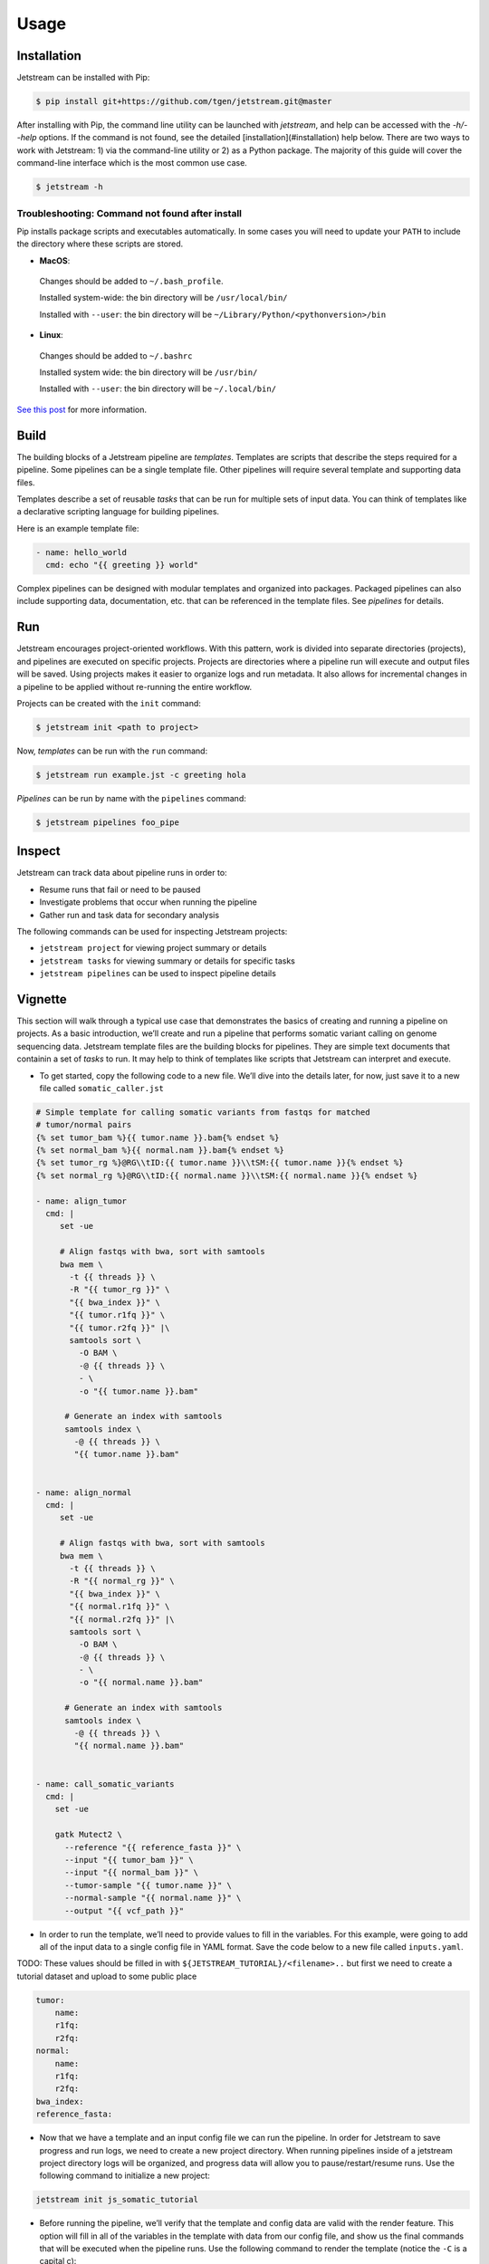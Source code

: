 #####
Usage
#####

.. _installation:

Installation
============

Jetstream can be installed with Pip:

.. code-block:: console

   $ pip install git+https://github.com/tgen/jetstream.git@master


After installing with Pip, the command line utility can be launched with
`jetstream`, and help can be accessed with the `-h/--help` options. If
the command is not found, see the detailed [installation](#installation)
help below. There are two ways to work with Jetstream: 1) via the
command-line utility or 2) as a Python package. The majority of this guide
will cover the command-line interface which is the most common use case.

.. code-block:: console

   $ jetstream -h

Troubleshooting: Command not found after install
------------------------------------------------

Pip installs package scripts and executables automatically. In some
cases you will need to update your
``PATH`` to include the
directory where these scripts are stored.

-  **MacOS**:

  Changes should be added to ``~/.bash_profile``.

  Installed system-wide: the bin directory will be ``/usr/local/bin/``

  Installed with ``--user``: the bin directory will be
  ``~/Library/Python/<pythonversion>/bin``

-  **Linux**:

  Changes should be added to ``~/.bashrc``

  Installed system wide: the bin directory will be ``/usr/bin/``

  Installed with ``--user``: the bin directory will be
  ``~/.local/bin/``

`See this post <https://stackoverflow.com/questions/35898734/pip-installs-packages-successfully-but-executables-not-found-from-command-line>`_
for more information.



.. _build:

Build
=====

The building blocks of a Jetstream pipeline are
`templates`. Templates are scripts that describe
the steps required for a pipeline. Some pipelines can be a single
template file. Other pipelines will require several template and
supporting data files.

Templates describe a set of reusable *tasks* that can be run for
multiple sets of input data. You can think of templates like a
declarative scripting language for building pipelines.

Here is an example template file:

.. code-block:: jinja

   - name: hello_world
     cmd: echo "{{ greeting }} world"


Complex pipelines can be designed with modular templates and organized
into packages. Packaged pipelines can also include supporting data,
documentation, etc. that can be referenced in the template files. See
`pipelines` for details.

Run
===

Jetstream encourages project-oriented workflows. With this pattern, work
is divided into separate directories (projects), and pipelines are
executed on specific projects. Projects are directories where a pipeline
run will execute and output files will be saved. Using projects makes it
easier to organize logs and run metadata. It also allows for incremental
changes in a pipeline to be applied without re-running the entire
workflow.

Projects can be created with the ``init`` command:

.. code-block:: console

   $ jetstream init <path to project>

Now, `templates` can be run with the ``run``
command:

.. code-block:: console

   $ jetstream run example.jst -c greeting hola

`Pipelines` can be run by name with the
``pipelines`` command:

.. code-block:: console

   $ jetstream pipelines foo_pipe

Inspect
=======

Jetstream can track data about pipeline runs in order to:

-  Resume runs that fail or need to be paused
-  Investigate problems that occur when running the pipeline
-  Gather run and task data for secondary analysis

The following commands can be used for inspecting Jetstream projects:

-  ``jetstream project`` for viewing project summary or details

-  ``jetstream tasks`` for viewing summary or details for specific tasks

-  ``jetstream pipelines`` can be used to inspect pipeline details


Vignette
========

This section will walk through a typical use case that demonstrates the
basics of creating and running a pipeline on projects. As a basic
introduction, we’ll create and run a pipeline that performs somatic
variant calling on genome sequencing data. Jetstream template files are
the building blocks for pipelines. They are simple text documents that
containin a set of *tasks* to run. It may help to think of templates
like scripts that Jetstream can interpret and execute.

-  To get started, copy the following code to a new file. We’ll dive
   into the details later, for now, just save it to a new file called
   ``somatic_caller.jst``

.. code-block:: jinja

   # Simple template for calling somatic variants from fastqs for matched
   # tumor/normal pairs
   {% set tumor_bam %}{{ tumor.name }}.bam{% endset %}
   {% set normal_bam %}{{ normal.nam }}.bam{% endset %}
   {% set tumor_rg %}@RG\\tID:{{ tumor.name }}\\tSM:{{ tumor.name }}{% endset %}
   {% set normal_rg %}@RG\\tID:{{ normal.name }}\\tSM:{{ normal.name }}{% endset %}

   - name: align_tumor
     cmd: |
        set -ue

        # Align fastqs with bwa, sort with samtools
        bwa mem \
          -t {{ threads }} \
          -R "{{ tumor_rg }}" \
          "{{ bwa_index }}" \
          "{{ tumor.r1fq }}" \
          "{{ tumor.r2fq }}" |\
          samtools sort \
            -O BAM \
            -@ {{ threads }} \
            - \
            -o "{{ tumor.name }}.bam"

         # Generate an index with samtools
         samtools index \
           -@ {{ threads }} \
           "{{ tumor.name }}.bam"


   - name: align_normal
     cmd: |
        set -ue

        # Align fastqs with bwa, sort with samtools
        bwa mem \
          -t {{ threads }} \
          -R "{{ normal_rg }}" \
          "{{ bwa_index }}" \
          "{{ normal.r1fq }}" \
          "{{ normal.r2fq }}" |\
          samtools sort \
            -O BAM \
            -@ {{ threads }} \
            - \
            -o "{{ normal.name }}.bam"

         # Generate an index with samtools
         samtools index \
           -@ {{ threads }} \
           "{{ normal.name }}.bam"


   - name: call_somatic_variants
     cmd: |
       set -ue

       gatk Mutect2 \
         --reference "{{ reference_fasta }}" \
         --input "{{ tumor_bam }}" \
         --input "{{ normal_bam }}" \
         --tumor-sample "{{ tumor.name }}" \
         --normal-sample "{{ normal.name }}" \
         --output "{{ vcf_path }}"


-  In order to run the template, we’ll need to provide values to fill in
   the variables. For this example, were going to add all of the input
   data to a single config file in YAML format. Save the code below to a
   new file called ``inputs.yaml``.

TODO: These values should be filled in with
``${JETSTREAM_TUTORIAL}/<filename>..`` but first we need to create a
tutorial dataset and upload to some public place

.. code:: yaml

   tumor:
       name:
       r1fq:
       r2fq:
   normal:
       name:
       r1fq:
       r2fq:
   bwa_index:
   reference_fasta:

.. raw:: html

   </details>

-  Now that we have a template and an input config file we can run the
   pipeline. In order for Jetstream to save progress and run logs, we
   need to create a new project directory. When running pipelines inside
   of a jetstream project directory logs will be organized, and progress
   data will allow you to pause/restart/resume runs. Use the following
   command to initialize a new project:

.. code:: shell

   jetstream init js_somatic_tutorial

-  Before running the pipeline, we’ll verify that the template and
   config data are valid with the render feature. This option will fill
   in all of the variables in the template with data from our config
   file, and show us the final commands that will be executed when the
   pipeline runs. Use the following command to render the template
   (notice the ``-C`` is a capital c):

.. code:: shell

   jetstream render somatic_caller.jst -C inputs.yaml

-  You should have received an error that there was no value provided
   for the variable ``threads``. This was intentionally omitted from our
   config file to demonstrate some of the options for providing config
   data. Several values can be given with a config file using
   ``-C/--config-file`` options, or single config values can be given
   with the ``-c/--config`` options. Since we don’t know what kind of
   computer you’re using to run this pipeline, so we’ll let you decide
   the number of threads to use. Here’s how you would supply that value
   via the command line, replace 4 with the number of processor cores
   you would like to use:

.. code:: shell

   jetstream render somatic_caller.jst -C inputs.yaml -c int:threads 4

-  Now the template should render successfully and be printed to the
   console. If everything looks good, we’re ready to run. Use the
   following command to execute the pipeline.

.. code:: shell

   jetstream run somatic_caller.jst -C inputs.yaml -c int:threads 4 --project js_somatic_tutorial

-  The runner will start executing commands in the order descibed by the
   task dependencies. If any tasks fail, you’ll see messages in the
   logs, and the runner will exit with a non-zero status. If all tasks
   complete successfully the runner will exit with a zero.

-  Since we used a project, all outputs will be saved in that directory.
   After the runner completes, we can ``cd js_somatic_tutorial`` and see
   the results.

-  Inside the directory you should see the output data files, along with
   a ``jetstream`` index directory that contains data generated by the
   runner. There are several subcommands that can be used to inspect
   projects and get information about the tasks that were executed. Try
   the following commands:

::

   # See details about the project and current status
   jetstream project
   # See a brief summary for all tasks
   jetstream tasks
   # See detailed information for all tasks
   jetstream tasks -v

-  Thank you for following along.

